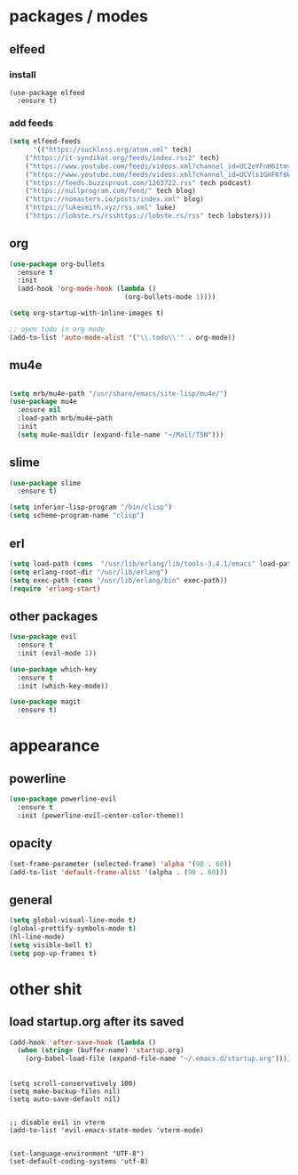 * packages / modes
** elfeed
*** install
#+begin_src 
(use-package elfeed
  :ensure t)
#+end_src

*** add feeds
#+begin_src emacs-lisp
(setq elfeed-feeds
      '(("https://suckless.org/atom.xml" tech)
	("https://it-syndikat.org/feeds/index.rss2" tech)
	("https://www.youtube.com/feeds/videos.xml?channel_id=UC2eYFnH61tmytImy1mTYvhA" luke yt)
	("https://www.youtube.com/feeds/videos.xml?channel_id=UCVls1GmFKf6WlTraIb_IaJg" tech yt)
	("https://feeds.buzzsprout.com/1263722.rss" tech podcast)
	("https://nullprogram.com/feed/" tech blog)
	("https://nomasters.io/posts/index.xml" blog)
	("https://lukesmith.xyz/rss.xml" luke)
	("https://lobste.rs/rsshttps://lobste.rs/rss" tech lobsters)))
#+end_src

** org
#+begin_src emacs-lisp
(use-package org-bullets
  :ensure t
  :init
  (add-hook 'org-mode-hook (lambda ()
                             (org-bullets-mode 1))))
#+end_src

#+begin_src emacs-lisp
(setq org-startup-with-inline-images t)

;; open todo in org mode
(add-to-list 'auto-mode-alist '("\\.todo\\'" . org-mode))
#+end_src 
** mu4e
#+begin_src emacs-lisp

(setq mrb/mu4e-path "/usr/share/emacs/site-lisp/mu4e/")
(use-package mu4e
  :ensure nil
  :load-path mrb/mu4e-path
  :init
  (setq mu4e-maildir (expand-file-name "~/Mail/TSN")))
#+end_src
** slime
#+begin_src emacs-lisp
(use-package slime
  :ensure t)

(setq inferior-lisp-program "/bin/clisp")
(setq scheme-program-name "clisp")
#+end_src
** erl
#+begin_src emacs-lisp
(setq load-path (cons  "/usr/lib/erlang/lib/tools-3.4.1/emacs" load-path))
(setq erlang-root-dir "/usr/lib/erlang")
(setq exec-path (cons "/usr/lib/erlang/bin" exec-path))
(require 'erlang-start)
#+end_src
** other packages
#+begin_src emacs-lisp
(use-package evil
  :ensure t
  :init (evil-mode 1))

(use-package which-key
  :ensure t
  :init (which-key-mode))

(use-package magit
  :ensure t)
#+end_src

* appearance
** powerline
#+begin_src emacs-lisp
(use-package powerline-evil
  :ensure t
  :init (powerline-evil-center-color-theme))
#+end_src
** opacity
#+begin_src emacs-lisp
(set-frame-parameter (selected-frame) 'alpha '(90 . 60))
(add-to-list 'default-frame-alist '(alpha . (90 . 60)))
#+end_src
** general
#+begin_src emacs-lisp
(setq global-visual-line-mode t)
(global-prettify-symbols-mode t)
(hl-line-mode)
(setq visible-bell t)
(setq pop-up-frames t)
#+end_src

* other shit
** load startup.org after its saved
#+begin_src emacs-lisp
(add-hook 'after-save-hook (lambda ()
  (when (string= (buffer-name) 'startup.org)
    (org-babel-load-file (expand-file-name "~/.emacs.d/startup.org")))))
#+end_src

** 
#+begin_src 
(setq scroll-conservatively 100)
(setq make-backup-files nil)
(setq auto-save-default nil)


;; disable evil in vterm
(add-to-list 'evil-emacs-state-modes 'vterm-mode)


(set-language-environment "UTF-8")
(set-default-coding-systems 'utf-8)
#+end_src
